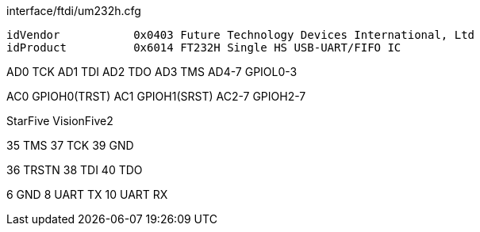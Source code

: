 interface/ftdi/um232h.cfg

  idVendor           0x0403 Future Technology Devices International, Ltd
  idProduct          0x6014 FT232H Single HS USB-UART/FIFO IC

AD0   TCK
AD1   TDI
AD2   TDO
AD3   TMS
AD4-7 GPIOL0-3

AC0   GPIOH0(TRST)
AC1   GPIOH1(SRST)
AC2-7 GPIOH2-7

StarFive VisionFive2

35 TMS
37 TCK
39 GND

36 TRSTN
38 TDI
40 TDO

6  GND
8  UART TX
10 UART RX

